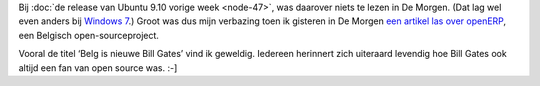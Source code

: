 .. title: OpenERP duikt op in De Morgen
.. slug: node-51
.. date: 2009-11-03 08:53:16
.. tags: opensource
.. link:
.. description: 
.. type: text

Bij :doc:`de release van Ubuntu 9.10 vorige week <node-47>`, was daarover
niets te lezen in De Morgen. (Dat lag wel even anders bij `Windows
7 <http://www.google.be/search?hl=nl&q="windows+7"+site:demorgen.be&btnG=Zoeken&meta=&aq=f&oq=>`__.)
Groot was dus mijn verbazing toen ik gisteren in De Morgen `een artikel
las over
openERP <http://www.demorgen.be/dm/nl/3824/Binnenland/video/detail/1024358/Belg-is-nieuwe-Bill-Gates.dhtml>`__,
een Belgisch open-sourceproject.

Vooral de titel ‘Belg is nieuwe
Bill Gates’ vind ik geweldig. Iedereen herinnert zich uiteraard levendig
hoe Bill Gates ook altijd een fan van open source was. :-]
